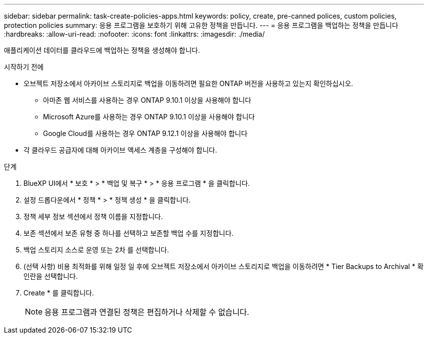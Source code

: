 ---
sidebar: sidebar 
permalink: task-create-policies-apps.html 
keywords: policy, create, pre-canned polices, custom policies, protection policies 
summary: 응용 프로그램을 보호하기 위해 고유한 정책을 만듭니다. 
---
= 응용 프로그램을 백업하는 정책을 만듭니다
:hardbreaks:
:allow-uri-read: 
:nofooter: 
:icons: font
:linkattrs: 
:imagesdir: ./media/


[role="lead"]
애플리케이션 데이터를 클라우드에 백업하는 정책을 생성해야 합니다.

.시작하기 전에
* 오브젝트 저장소에서 아카이브 스토리지로 백업을 이동하려면 필요한 ONTAP 버전을 사용하고 있는지 확인하십시오.
+
** 아마존 웹 서비스를 사용하는 경우 ONTAP 9.10.1 이상을 사용해야 합니다
** Microsoft Azure를 사용하는 경우 ONTAP 9.10.1 이상을 사용해야 합니다
** Google Cloud를 사용하는 경우 ONTAP 9.12.1 이상을 사용해야 합니다


* 각 클라우드 공급자에 대해 아카이브 액세스 계층을 구성해야 합니다.


.단계
. BlueXP UI에서 * 보호 * > * 백업 및 복구 * > * 응용 프로그램 * 을 클릭합니다.
. 설정 드롭다운에서 * 정책 * > * 정책 생성 * 을 클릭합니다.
. 정책 세부 정보 섹션에서 정책 이름을 지정합니다.
. 보존 섹션에서 보존 유형 중 하나를 선택하고 보존할 백업 수를 지정합니다.
. 백업 스토리지 소스로 운영 또는 2차 를 선택합니다.
. (선택 사항) 비용 최적화를 위해 일정 일 후에 오브젝트 저장소에서 아카이브 스토리지로 백업을 이동하려면 * Tier Backups to Archival * 확인란을 선택합니다.
. Create * 를 클릭합니다.
+

NOTE: 응용 프로그램과 연결된 정책은 편집하거나 삭제할 수 없습니다.


